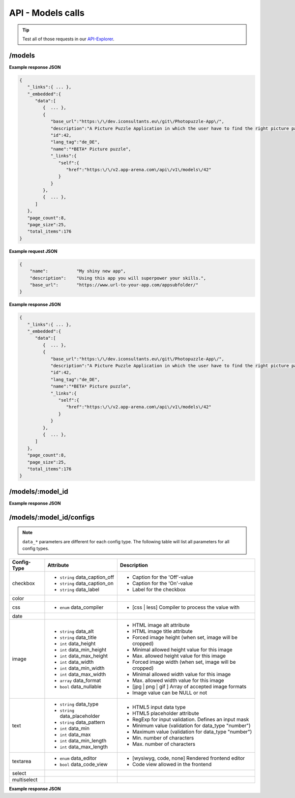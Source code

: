 API - Models calls
==================

.. Tip:: Test all of those requests in our API-Explorer_.

.. _API-Explorer: https://v2.app-arena.com/apigility/swagger/API-v1#!/model

/models
-------

.. http:method:: GET /api/v1/models

**Example response JSON**

.. http:response:: Retrieve a list of models.

.. sourcecode:: js

    {
       "_links":{ ... },
       "_embedded":{
          "data":[
             {  ... },
             {
                "base_url":"https:\/\/dev.iconsultants.eu\/git\/Photopuzzle-App\/",
                "description":"A Picture Puzzle Application in which the user have to find the right picture part in the full image.",
                "id":42,
                "lang_tag":"de_DE",
                "name":"*BETA* Picture puzzle",
                "_links":{
                   "self":{
                      "href":"https:\/\/v2.app-arena.com\/api\/v1\/models\/42"
                   }
                }
             },
             {  ... },
          ]
       },
       "page_count":8,
       "page_size":25,
       "total_items":176
    }

.. http:method:: POST /api/v1/models

**Example request JSON**

.. http:request:: Create a new model

.. sourcecode:: js

    {
        "name":           "My shiny new app",
        "description":    "Using this app you will superpower your skills.",
        "base_url":       "https://www.url-to-your-app.com/appsubfolder/"
    }

**Example response JSON**

.. http:response:: Newly created model object

.. sourcecode:: js

    {
       "_links":{ ... },
       "_embedded":{
          "data":[
             {  ... },
             {
                "base_url":"https:\/\/dev.iconsultants.eu\/git\/Photopuzzle-App\/",
                "description":"A Picture Puzzle Application in which the user have to find the right picture part in the full image.",
                "id":42,
                "lang_tag":"de_DE",
                "name":"*BETA* Picture puzzle",
                "_links":{
                   "self":{
                      "href":"https:\/\/v2.app-arena.com\/api\/v1\/models\/42"
                   }
                }
             },
             {  ... },
          ]
       },
       "page_count":8,
       "page_size":25,
       "total_items":176
    }

/models/:model_id
-----------------

.. http:method:: GET /api/v1/models/{model_id}

   :arg model_id: ID of the model.

**Example response JSON**

.. http:response:: Retrieve basic information of a single model.

   .. sourcecode:: js

        {
           "app_domain":"your-domain.com",
           "base_url":"https:\/\/www.your-domain.com\/myappsubfolder\/",
           "created_at":"2015-03-05",
           "description":"Get new super-powers using this cool web-app.",
           "fb_app_id":"1234567890123456",
           "fb_app_secret":"1234567890123456789012345612345678901234567890",
           "id":310,
           "lang_tag":"de_DE",
           "name":"My Super-Power App",
           "secret":"12345678901234567890123456",
           "validity":"90",
           "_links":{
              "self":{
                 "href":"https:\/\/v2.app-arena.com\/api\/v1\/models\/310"
              }
           }
        }


   :data string app_domain: Date of Build.
   :data string base_url: Error from Sphinx build process.
   :data string created_at: Build id.
   :data string description: Description for the model
   :data string fb_app_id: Facebook app id
   :data string fb_app_secret: Facebook App, used to install apps to the clients fanpages
   :data string id: ID of the model
   :data string lang_tag: Default language of for new instances
   :data string name: Name of the model
   :data string secret: Model secret, which is needed to generate a signature (e.g. Client-Browser HTTP requests to the API)
   :data int validity: How many days a new instance of this model will be available until it expires


/models/:model_id/configs
-------------------------

.. note:: ``data_*`` parameters are different for each config type. The following table will list all parameters
          for all config types.

+---------------+-----------------------------------+---------------------------------------------------------+
| Config-Type   | Attribute                         | Description                                             |
+===============+===================================+=========================================================+
| checkbox      | - ``string`` data_caption_off     | - Caption for the 'Off'-value                           |
|               | - ``string`` data_caption_on      | - Caption for the 'On'-value                            |
|               | - ``string`` data_label           | - Label for the checkbox                                |
+---------------+-----------------------------------+---------------------------------------------------------+
| color         |                                   |                                                         |
+---------------+-----------------------------------+---------------------------------------------------------+
| css           | - ``enum`` data_compiler          | - [css | less] Compiler to process the value with       |
+---------------+-----------------------------------+---------------------------------------------------------+
| date          |                                   |                                                         |
+---------------+-----------------------------------+---------------------------------------------------------+
| image         | - ``string`` data_alt             | - HTML image alt attribute                              |
|               | - ``string`` data_title           | - HTML image title attribute                            |
|               | - ``int`` data_height             | - Forced image height (when set, image will be cropped) |
|               | - ``int`` data_min_height         | - Minimal allowed height value for this image           |
|               | - ``int`` data_max_height         | - Max. allowed height value for this image              |
|               | - ``int`` data_width              | - Forced image width (when set, image will be cropped)  |
|               | - ``int`` data_min_width          | - Minimal allowed width value for this image            |
|               | - ``int`` data_max_width          | - Max. allowed width value for this image               |
|               | - ``array`` data_format           | - [jpg | png | gif ] Array of accepted image formats    |
|               | - ``bool`` data_nullable          | - Image value can be NULL or not                        |
+---------------+-----------------------------------+---------------------------------------------------------+
| text          | - ``string`` data_type            | - HTML5 input data type                                 |
|               | - ``string`` data_placeholder     | - HTML5 placeholder attribute                           |
|               | - ``string`` data_pattern         | - RegExp for input validation. Defines an input mask    |
|               | - ``int`` data_min                | - Minimum value (validation for data_type "number")     |
|               | - ``int`` data_max                | - Maximum value (validation for data_type "number")     |
|               | - ``int`` data_min_length         | - Min. number of characters                             |
|               | - ``int`` data_max_length         | - Max. number of characters                             |
+---------------+-----------------------------------+---------------------------------------------------------+
| textarea      | - ``enum`` data_editor            | - [wysiwyg, code, none] Rendered frontend editor        |
|               | - ``bool`` data_code_view         | - Code view allowed in the frontend                     |
+---------------+-----------------------------------+---------------------------------------------------------+
| select        |                                   |                                                         |
+---------------+-----------------------------------+---------------------------------------------------------+
| multiselect   |                                   |                                                         |
+---------------+-----------------------------------+---------------------------------------------------------+


.. http:method:: GET /api/v1/models/{model_id}/configs

   :arg model_id: ID of the model.

**Example response JSON**

.. http:response:: Retrieves a paginated list of config values of a model

   .. sourcecode:: js

        {
           "app_domain":"your-domain.com",
           "base_url":"https:\/\/www.your-domain.com\/myappsubfolder\/",
           "created_at":"2015-03-05",
           "description":"Get new super-powers using this cool web-app.",
           "fb_app_id":"1234567890123456",
           "fb_app_secret":"1234567890123456789012345612345678901234567890",
           "id":310,
           "lang_tag":"de_DE",
           "name":"My Super-Power App",
           "secret":"12345678901234567890123456",
           "validity":"90",
           "_links":{
              "self":{
                 "href":"https:\/\/v2.app-arena.com\/api\/v1\/models\/310"
              }
           }
        }


   :data string app_domain: Date of Build.
       :data string base_url: Error from Sphinx build process.
       :data string created_at: Build id.
       :data string description: Description for the model
       :data string fb_app_id: Facebook app id
       :data string fb_app_secret: Facebook App, used to install apps to the clients fanpages
       :data string id: ID of the model
       :data string lang_tag: Default language of for new instances
       :data string name: Name of the model
       :data string secret: Model secret, which is needed to generate a signature (e.g. Client-Browser HTTP requests to the API)
       :data int validity: How many days a new instance of this model will be available until it expires
